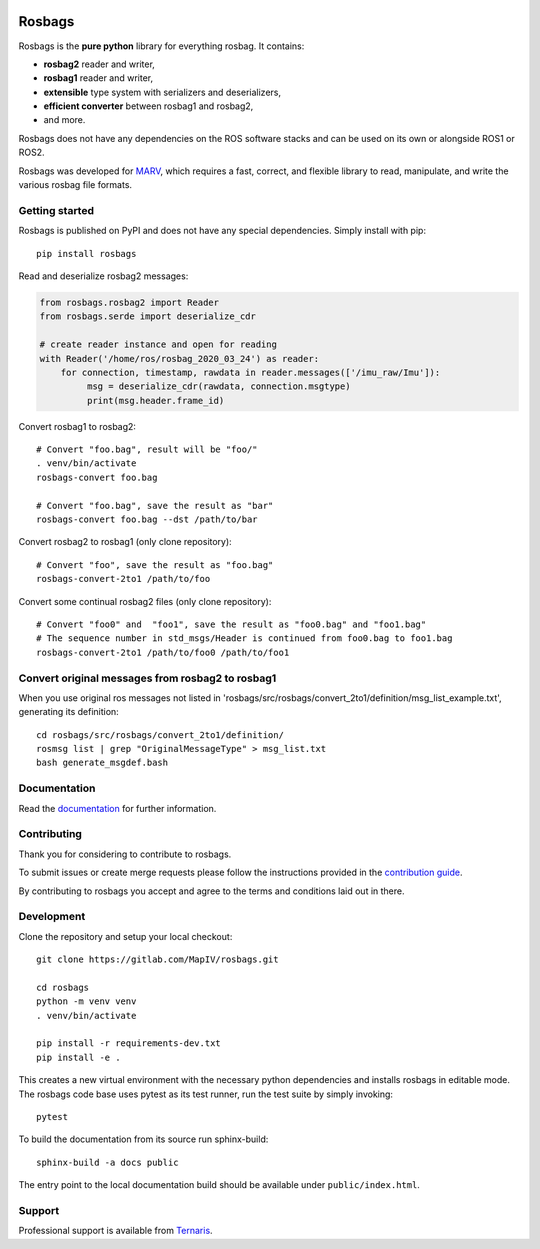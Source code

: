 .. image:: https://gitlab.com/ternaris/rosbags/badges/master/pipeline.svg
   :target: https://gitlab.com/ternaris/rosbags/-/commits/master
   :alt: pipeline status

.. image:: https://gitlab.com/ternaris/rosbags/badges/master/coverage.svg
   :target: https://gitlab.com/ternaris/rosbags/-/commits/master
   :alt: coverage report


=======
Rosbags
=======

Rosbags is the **pure python** library for everything rosbag. It contains:

- **rosbag2** reader and writer,
- **rosbag1** reader and writer,
- **extensible** type system with serializers and deserializers,
- **efficient converter** between rosbag1 and rosbag2,
- and more.

Rosbags does not have any dependencies on the ROS software stacks and can be used on its own or alongside ROS1 or ROS2.

Rosbags was developed for `MARV <https://gitlab.com/ternaris/marv-robotics>`_, which requires a fast, correct, and flexible library to read, manipulate, and write the various rosbag file formats.


Getting started
===============

Rosbags is published on PyPI and does not have any special dependencies. Simply install with pip::

   pip install rosbags


Read and deserialize rosbag2 messages:

.. code-block:: python

   from rosbags.rosbag2 import Reader
   from rosbags.serde import deserialize_cdr

   # create reader instance and open for reading
   with Reader('/home/ros/rosbag_2020_03_24') as reader:
       for connection, timestamp, rawdata in reader.messages(['/imu_raw/Imu']):
            msg = deserialize_cdr(rawdata, connection.msgtype)
            print(msg.header.frame_id)


Convert rosbag1 to rosbag2::

   # Convert "foo.bag", result will be "foo/"
   . venv/bin/activate
   rosbags-convert foo.bag

   # Convert "foo.bag", save the result as "bar"
   rosbags-convert foo.bag --dst /path/to/bar


Convert rosbag2 to rosbag1 (only clone repository)::

   # Convert "foo", save the result as "foo.bag"
   rosbags-convert-2to1 /path/to/foo

Convert some continual rosbag2 files (only clone repository)::

   # Convert "foo0" and  "foo1", save the result as "foo0.bag" and "foo1.bag"
   # The sequence number in std_msgs/Header is continued from foo0.bag to foo1.bag
   rosbags-convert-2to1 /path/to/foo0 /path/to/foo1


Convert original messages from rosbag2 to rosbag1
===========

When you use original ros messages not listed in 'rosbags/src/rosbags/convert_2to1/definition/msg_list_example.txt', generating its definition::

   cd rosbags/src/rosbags/convert_2to1/definition/
   rosmsg list | grep "OriginalMessageType" > msg_list.txt
   bash generate_msgdef.bash



Documentation
=============

Read the `documentation <https://ternaris.gitlab.io/rosbags/>`_ for further information.

.. end documentation


Contributing
============

Thank you for considering to contribute to rosbags.

To submit issues or create merge requests please follow the instructions provided in the `contribution guide <https://gitlab.com/ternaris/rosbags/-/blob/master/CONTRIBUTING.rst>`_.

By contributing to rosbags you accept and agree to the terms and conditions laid out in there.


Development
===========

Clone the repository and setup your local checkout::

   git clone https://gitlab.com/MapIV/rosbags.git
   
   cd rosbags
   python -m venv venv
   . venv/bin/activate
   
   pip install -r requirements-dev.txt
   pip install -e .


This creates a new virtual environment with the necessary python dependencies and installs rosbags in editable mode. The rosbags code base uses pytest as its test runner, run the test suite by simply invoking::

   pytest


To build the documentation from its source run sphinx-build::

   sphinx-build -a docs public


The entry point to the local documentation build should be available under ``public/index.html``.


Support
=======

Professional support is available from `Ternaris <https://ternaris.com>`_.
